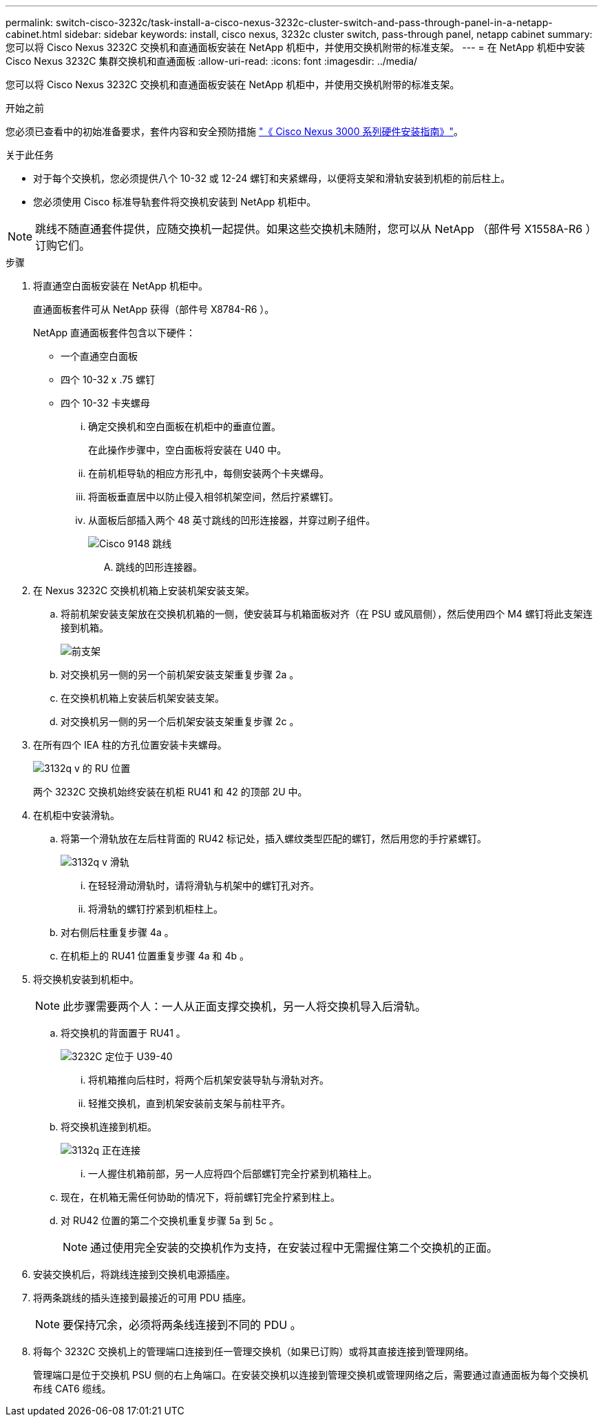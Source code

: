---
permalink: switch-cisco-3232c/task-install-a-cisco-nexus-3232c-cluster-switch-and-pass-through-panel-in-a-netapp-cabinet.html 
sidebar: sidebar 
keywords: install, cisco nexus, 3232c cluster switch, pass-through panel, netapp cabinet 
summary: 您可以将 Cisco Nexus 3232C 交换机和直通面板安装在 NetApp 机柜中，并使用交换机附带的标准支架。 
---
= 在 NetApp 机柜中安装 Cisco Nexus 3232C 集群交换机和直通面板
:allow-uri-read: 
:icons: font
:imagesdir: ../media/


[role="lead"]
您可以将 Cisco Nexus 3232C 交换机和直通面板安装在 NetApp 机柜中，并使用交换机附带的标准支架。

.开始之前
您必须已查看中的初始准备要求，套件内容和安全预防措施 link:http://www.cisco.com/c/en/us/td/docs/switches/datacenter/nexus3000/hw/installation/guide/b_n3000_hardware_install_guide.html["《 Cisco Nexus 3000 系列硬件安装指南》"^]。

.关于此任务
* 对于每个交换机，您必须提供八个 10-32 或 12-24 螺钉和夹紧螺母，以便将支架和滑轨安装到机柜的前后柱上。
* 您必须使用 Cisco 标准导轨套件将交换机安装到 NetApp 机柜中。


[NOTE]
====
跳线不随直通套件提供，应随交换机一起提供。如果这些交换机未随附，您可以从 NetApp （部件号 X1558A-R6 ）订购它们。

====
.步骤
. 将直通空白面板安装在 NetApp 机柜中。
+
直通面板套件可从 NetApp 获得（部件号 X8784-R6 ）。

+
NetApp 直通面板套件包含以下硬件：

+
** 一个直通空白面板
** 四个 10-32 x .75 螺钉
** 四个 10-32 卡夹螺母
+
... 确定交换机和空白面板在机柜中的垂直位置。
+
在此操作步骤中，空白面板将安装在 U40 中。

... 在前机柜导轨的相应方形孔中，每侧安装两个卡夹螺母。
... 将面板垂直居中以防止侵入相邻机架空间，然后拧紧螺钉。
... 从面板后部插入两个 48 英寸跳线的凹形连接器，并穿过刷子组件。
+
image::../media/cisco_9148_jumper_cords.gif[Cisco 9148 跳线]

+
.... 跳线的凹形连接器。






. 在 Nexus 3232C 交换机机箱上安装机架安装支架。
+
.. 将前机架安装支架放在交换机机箱的一侧，使安装耳与机箱面板对齐（在 PSU 或风扇侧），然后使用四个 M4 螺钉将此支架连接到机箱。
+
image::../media/3132q_front_bracket.gif[前支架]

.. 对交换机另一侧的另一个前机架安装支架重复步骤 2a 。
.. 在交换机机箱上安装后机架安装支架。
.. 对交换机另一侧的另一个后机架安装支架重复步骤 2c 。


. 在所有四个 IEA 柱的方孔位置安装卡夹螺母。
+
image::../media/ru_locations_for_3132q_v.gif[3132q v 的 RU 位置]

+
两个 3232C 交换机始终安装在机柜 RU41 和 42 的顶部 2U 中。

. 在机柜中安装滑轨。
+
.. 将第一个滑轨放在左后柱背面的 RU42 标记处，插入螺纹类型匹配的螺钉，然后用您的手拧紧螺钉。
+
image::../media/3132q_v_slider_rails.gif[3132q v 滑轨]

+
... 在轻轻滑动滑轨时，请将滑轨与机架中的螺钉孔对齐。
... 将滑轨的螺钉拧紧到机柜柱上。


.. 对右侧后柱重复步骤 4a 。
.. 在机柜上的 RU41 位置重复步骤 4a 和 4b 。


. 将交换机安装到机柜中。
+
[NOTE]
====
此步骤需要两个人：一人从正面支撑交换机，另一人将交换机导入后滑轨。

====
+
.. 将交换机的背面置于 RU41 。
+
image::../media/3132q_v_positioning.gif[3232C 定位于 U39-40]

+
... 将机箱推向后柱时，将两个后机架安装导轨与滑轨对齐。
... 轻推交换机，直到机架安装前支架与前柱平齐。


.. 将交换机连接到机柜。
+
image::../media/3132q_attaching.gif[3132q 正在连接]

+
... 一人握住机箱前部，另一人应将四个后部螺钉完全拧紧到机箱柱上。


.. 现在，在机箱无需任何协助的情况下，将前螺钉完全拧紧到柱上。
.. 对 RU42 位置的第二个交换机重复步骤 5a 到 5c 。
+
[NOTE]
====
通过使用完全安装的交换机作为支持，在安装过程中无需握住第二个交换机的正面。

====


. 安装交换机后，将跳线连接到交换机电源插座。
. 将两条跳线的插头连接到最接近的可用 PDU 插座。
+
[NOTE]
====
要保持冗余，必须将两条线连接到不同的 PDU 。

====
. 将每个 3232C 交换机上的管理端口连接到任一管理交换机（如果已订购）或将其直接连接到管理网络。
+
管理端口是位于交换机 PSU 侧的右上角端口。在安装交换机以连接到管理交换机或管理网络之后，需要通过直通面板为每个交换机布线 CAT6 缆线。


